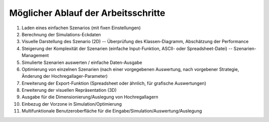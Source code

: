 Möglicher Ablauf der Arbeitsschritte
-------------------------------------

#. Laden eines einfachen Szenarios (mit fixen Einstellungen)
#. Berechnung der Simulations-Eckdaten
#. Visuelle Darstellung des Szenario (2D) -- Überprüfung des Klassen-Diagramm, Abschätzung der Performance
#. Steigerung der Komplexität der Szenarien (einfache Input-Funktion, ASCII- oder Spreadsheet-Datei) -- Szenarien-Management
#. Simulierte Szenarien auswerten / einfache Daten-Ausgabe
#. Optimierung von einzelnen Szenarien (nach einer vorgegebenen Auswertung, nach vorgebener Strategie, Änderung der Hochregallager-Parameter)
#. Erweiterung der Export-Funktion (Spreadsheet oder ähnlich, für grafische Auswertungen)
#. Erweiterung der visuellen Repräsentation (3D)
#. Ausgabe für die Dimensionierung/Auslegung von Hochregallagern
#. Einbezug der Vorzone in Simulation/Optimierung
#. Multifunktionale Benutzeroberfläche für die Eingabe/Simulation/Auswertung/Auslegung

